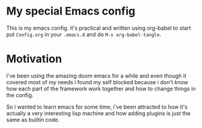 * My special Emacs config

This is my emacs config. it's practical and written using org-babel to start put ~Config.org~ in your ~.emacs.d~ and do ~M-x org-babel-tangle~.

* Motivation

I've been using the amazing doom emacs for a while and even though it covered most of my needs i found my self blocked because i don't know how each part of the framework work together and how to change things in the config.

So i wanted to learn emacs for some time, i've been attracted to how it's actually a very interesting lisp machine and how adding plugins is just the same as builtin code.

